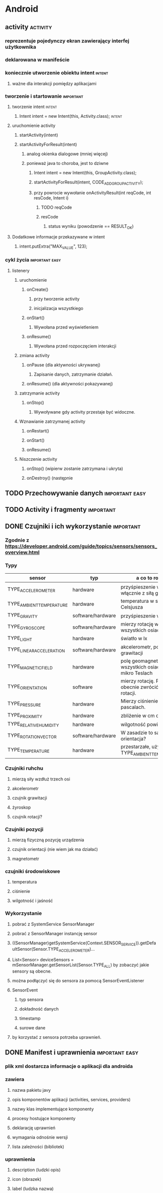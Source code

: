 * Android
** activity                                                        :activity:
*** reprezentuje pojedynczy ekran zawierający interfej użytkownika
*** deklarowana w manifeście
*** koniecznie utworzenie obiektu intent                             :intent:
**** ważne dla interakcji pomiędzy aplikacjami
*** tworzenie i startowanie                                       :important:
**** tworzenie intent                                                :intent:
***** Intent intent = new Intent(this, Activity.class);              :intent:
**** uruchomienie activity
***** startActivity(intent)
***** startActivityForResult(intent)
****** analog okienka dialogowe (mniej więcej)
****** ponieważ java to choroba, jest to dziwne
******* Intent intent = new Intent(this, GroupActivity.class);
******* startActivityForResult(intent, CODE_ADD_GROUP_ACTIVITY);
******* przy powrocie wywołanie onActivityResult(int reqCode, int resCode, Intent i)
******** TODO reqCode
******** resCode
********* status wyniku (powodzenie == RESULT_OK)
**** Dodatkowe informacje przekazywane w intent
***** intent.putExtra("MAX_VALUE", 123);
*** cykl życia                                               :important:easy:
**** listenery
***** uruchomienie
****** onCreate()
******* przy tworzenie activity
******* inicjalizacja wszystkiego
****** onStart()
******* Wywołana przed wyświetleniem
****** onResume()
******* Wywołana przed rozpoczęciem interakcji
***** zmiana activity
****** onPause (dla aktywności ukrywanej)
******* Zapisanie danych, zatrzymanie działań.
****** onResume() (dla aktywności pokazywanej)
***** zatrzymanie activity
****** onStop()
******* Wywoływane gdy activity przestaje być widoczne.
***** Wznawianie zatrzymanej activity
****** onRestart()
****** onStart()
****** onResume()
***** Niszczenie activity
****** onStop() (wipierw zostanie zatrzymana i ukryta)
****** onDestroy() (następnie
** TODO Przechowywanie danych                                :important:easy:
** TODO Activity i fragmenty                                      :important:
** DONE Czujniki i ich wykorzystanie                              :important:
   CLOSED: [2018-01-23 wto 18:38]
*** Zgodnie z https://developer.android.com/guide/topics/sensors/sensors_overview.html
*** Typy
    | sensor                   | typ               | a co to robi?                                            |
    |--------------------------+-------------------+----------------------------------------------------------|
    | TYPE_ACCELEROMETER       | hardware          | przyśpieszenie w m/s^2 włącznie z siłą grawitacji        |
    | TYPE_AMBIENT_TEMPERATURE | hardware          | temperatura w stopniach Celsjusza                        |
    | TYPE_GRAVITY             | software/hardware | przyśpieszenie w m/s^2                                   |
    | TYPE_GYROSCOPE           | software/hardware | mierzy rotację we wszystkich osiach                      |
    | TYPE_LIGHT               | hardware          | światło w lx                                             |
    | TYPE_LINEAR_ACCELERATION | software/hardware | akcelerometr, pomija siłę grawitacji                     |
    | TYPE_MAGNETIC_FIELD      | hardware          | polę geomagnetyczne we wszystkich osiach w mikro Teslach |
    | TYPE_ORIENTATION         | software          | mierzy rotację. Potrafi obecnie zwrócić macierz rotacji. |
    | TYPE_PRESSURE            | hardware          | Mierzy ciśnienie w pascalach.                            |
    | TYPE_PROXIMITY           | hardware          | zbliżenie w cm od ekranu                                 |
    | TYPE_RELATIVE_HUMIDITY   | hardware          | wilgotność powietrza w %                                 |
    | TYPE_ROTATION_VECTOR     | software/hardware | W zasadzie to samo to orientacja?                        |
    | TYPE_TEMPERATURE         | hardware          | przestarzałe, używać TYPE_AMBIENT_TEMPERATURE            |
*** Czujniki ruhchu
**** mierzą siły wzdłuż trzech osi
**** akcelerometr
**** czujnik grawitacji
**** żyroskop
**** czujnik rotacji?
*** Czujniki pozycji
**** mierzą fizyczną pozycję urządzenia
**** czujnik orientacji (nie wiem jak ma działać)
**** magnetometr
*** czujniki środowiskowe
**** temperatura
**** ciśnienie
**** wilgotność i jaśność
*** Wykorzystanie
**** pobrać z SystemService SensorManager
**** pobrać z SensorManager instancję sensor
**** ((SensorManager)getSystemService(Context.SENSOR_SERVICE)).getDefaultSensor(Sensor.TYPE_ACCELEROMETER)...
**** List<Sensor> deviceSensors = mSensorManager.getSensorList(Sensor.TYPE_ALL) by zobaczyć jakie sensory są obecne.
**** można podłączyć się do sensora za pomocą SensorEventListener
**** SensorEvent
***** typ sensora
***** dokładność danych
***** timestamp
***** surowe dane
**** by korzystać z sensora potrzeba uprawnień.
** DONE Manifest i uprawnienia                               :important:easy:
   CLOSED: [2018-01-23 wto 19:08]
*** plik xml dostarcza informacje o aplikacji dla androida
*** zawiera
**** nazwa pakietu javy
**** opis komponentów aplikacji (activities, services, providers)
**** nazwy klas implementujące komponenty
**** procesy hostujące komponenty
**** deklarację uprawnień
**** wymagania odnośnie wersji
**** lista zależności (bibliotek)
*** uprawnienia
**** description (ludzki opis)
**** icon (obrazek)
**** label (ludzka nazwa)
**** name (nazwa kodowa)
**** permissionGroup (przypisanie uprawnienia do grupy)
**** protectionlevel
***** normal -- izolowany dostęp do funkcji apliakcji. Nie pyta użytkownika o zgodę.
***** dangerous -- dostęp do prywatnych danych. Może prosić o pozwolenie.
***** signature -- zezwala na dostęp aplikacjom podpisanym tym samym certyfikatem.
***** signatureOrSystem -- jak wyżej ale dodatkowo pozwala na dostęp aplikacjom systemowym.
** TODO Kwalifikatory i ich zastosowanie                          :important:
** TODO Wątki i async task                                   :important:easy:
* iOS
** TODO Objective-C                                           :important:WTF:
*** Jeśli Objective-C to pytanie, odpowiedzią jest NIE.
** TODO Zarządzanie pamięcią w Objective-C                   :important:easy:
** TODO Podstawowe klasy systemowe (NSString, NSArray, NSDictionary, NSSet, ...) :important:easy:
** TODO CoreData.                                                 :important:
** TODO Storyboards.                                              :important:
** TODO Klasy mutable i non-mutable.                              :important:
** TODO AppStore Guidelines.                                      :important:
** TODO Wykorzystanie Instruments (profiler).                     :important:
** TODO Wykorzystanie symulatora.                             :important:WTF:
